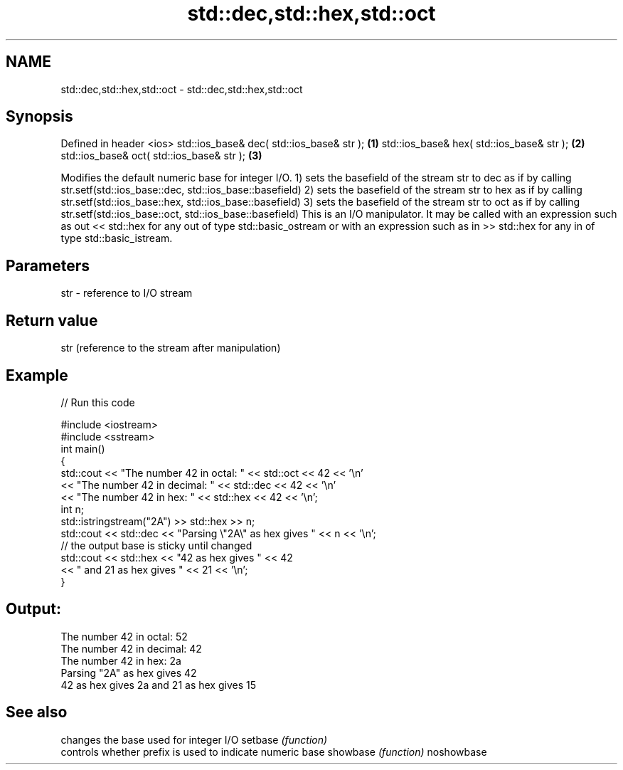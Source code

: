 .TH std::dec,std::hex,std::oct 3 "2020.03.24" "http://cppreference.com" "C++ Standard Libary"
.SH NAME
std::dec,std::hex,std::oct \- std::dec,std::hex,std::oct

.SH Synopsis

Defined in header <ios>
std::ios_base& dec( std::ios_base& str ); \fB(1)\fP
std::ios_base& hex( std::ios_base& str ); \fB(2)\fP
std::ios_base& oct( std::ios_base& str ); \fB(3)\fP

Modifies the default numeric base for integer I/O.
1) sets the basefield of the stream str to dec as if by calling str.setf(std::ios_base::dec, std::ios_base::basefield)
2) sets the basefield of the stream str to hex as if by calling str.setf(std::ios_base::hex, std::ios_base::basefield)
3) sets the basefield of the stream str to oct as if by calling str.setf(std::ios_base::oct, std::ios_base::basefield)
This is an I/O manipulator. It may be called with an expression such as out << std::hex for any out of type std::basic_ostream or with an expression such as in >> std::hex for any in of type std::basic_istream.

.SH Parameters


str - reference to I/O stream


.SH Return value

str (reference to the stream after manipulation)

.SH Example


// Run this code

  #include <iostream>
  #include <sstream>
  int main()
  {
      std::cout << "The number 42 in octal:   " << std::oct << 42 << '\\n'
                << "The number 42 in decimal: " << std::dec << 42 << '\\n'
                << "The number 42 in hex:     " << std::hex << 42 << '\\n';
      int n;
      std::istringstream("2A") >> std::hex >> n;
      std::cout << std::dec << "Parsing \\"2A\\" as hex gives " << n << '\\n';
      // the output base is sticky until changed
      std::cout << std::hex << "42 as hex gives " << 42
          << " and 21 as hex gives " << 21 << '\\n';
  }

.SH Output:

  The number 42 in octal:   52
  The number 42 in decimal: 42
  The number 42 in hex:     2a
  Parsing "2A" as hex gives 42
  42 as hex gives 2a and 21 as hex gives 15


.SH See also


           changes the base used for integer I/O
setbase    \fI(function)\fP
           controls whether prefix is used to indicate numeric base
showbase   \fI(function)\fP
noshowbase




